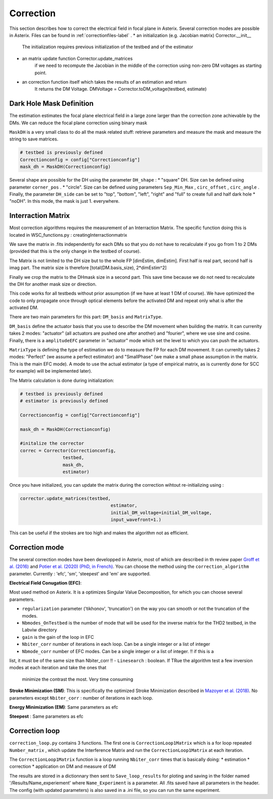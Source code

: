 .. _correction-label:

Correction
---------------

This section describes how to correct the electrical field in focal plane in Asterix. Several correction modes 
are possible in Asterix. Files can be found in :ref:`correctionfiles-label` . 
* an initialization (e.g. Jacobian matrix) Corrector.__init__
    The initialization requires previous initialization of
    the testbed and of the estimator
* an matrix update function Corrector.update_matrices
    if we need to recompute the Jacobian in the middle of the correction using non-zero DM voltages as starting point.
* an correction function itself which takes the results of an estimation and return
        It returns the DM Voltage. 
        DMVoltage = Corrector.toDM_voltage(testbed, estimate)
        

Dark Hole Mask Definition
+++++++++++++++++++++++++++++++

The estimation estimates the focal plane electrical field in a large zone larger than the
correction zone achievable by the DMs. We can reduce the focal plane correction using binary mask

``MaskDH`` is a very small class to do all the mask related stuff: retrieve parameters and measure the mask 
and measure the string to save matrices.

.. code-block:: python
    
    # testbed is previously defined
    Correctionconfig = config["Correctionconfig"]
    mask_dh = MaskDH(Correctionconfig)

                                            
Several shape are possible for the DH using the parameter ``DH_shape`` :
* "square" DH. Size can be defined using parameter ``corner_pos`` .
* "circle". Size can be defined using parameters ``Sep_Min_Max`` , ``circ_offset`` , ``circ_angle`` . 
Finally, the parameter ``DH_side`` can be set to "top", "bottom", "left", "right" and "full" to 
create full and half dark hole
* "noDH". In this mode, the mask is just 1. everywhere. 


Interraction Matrix
+++++++++++++++++++++++++++++++

Most correction algorithms requires the measurement of an Interraction Matrix. 
The specific function doing this is located in WSC_functions.py : creatingInterractionmatrix

We  save the matrix in .fits independently for each DMs so that you do not have to recalculate if you go 
from 1 to 2 DMs (provided that this is the only change in the testbed of course).

The Matrix is not limited to the DH size but to the whole FP [dimEstim, dimEstim]. 
First half is real part, second half is imag part. The matrix size is therefore [total(DM.basis_size), 2*dimEstim^2]

Finally we crop the matrix to the DHmask size in a second part. This save time because we do not need to recalculate
the DH for another mask size or direction. 

This code works for all testbeds without prior assumption (if we have at least 1 DM of course). We have optimized 
the code to only propagate once through optical elements before the activated DM and repeat only what is after 
the activated DM.

There are two main parameters for this part: ``DM_basis`` and ``MatrixType``.

``DM_basis`` define the actuator basis that you use to describe the DM movement when building the matrix. 
It can currenlty takes 2 modes: "actuator" (all actuators are pushed one after another) and "fourier", 
where we use sine and cosine. Finally, there is a ``amplitudeEFC`` parameter in "actuator" mode which set the
level to which you can push the actuators.

``MatrixType`` is defining the type of estimation we do to measure the FP for each DM movement.
It can currenlty takes 2 modes: "Perfect" (we assume a perfect estimator) and "SmallPhase" 
(we make a small phase assumption in the matrix. This is the main EFC mode). A mode to use the actual
estimator (a type of empirical matrix, as is currently done for SCC for example) will be implemented later).


The Matrix calculation is done during initialization:

.. code-block:: python

    # testbed is previously defined
    # estimator is previously defined

    Correctionconfig = config["Correctionconfig"]

    mask_dh = MaskDH(Correctionconfig)

    #initalize the corrector
    correc = Corrector(Correctionconfig,
                    testbed,
                    mask_dh,
                    estimator)


Once you have initialized, you can update the matrix during the correction wihtout re-initializing using : 

.. code-block:: python
    
    corrector.update_matrices(testbed,
                                      estimator,
                                      initial_DM_voltage=initial_DM_voltage,
                                      input_wavefront=1.)


This can be useful if the strokes are too high and makes the algorithm not as efficient. 


Correction mode
+++++++++++++++++++++++++++++++

The several correction modes have been developped in Asterix, most of which are described in th review paper  
`Groff et al. (2016) <https://ui.adsabs.harvard.edu//#abs/2016JATIS...2a1009G/abstract>`_ and 
`Potier et al. (2020) (PhD, in French)  <https://tel.archives-ouvertes.fr/tel-03065844>`_. You can choose the method
using the ``correction_algorithm`` parameter. Currently : 'efc', 'sm', 'steepest' and 'em' are supported. 


**Electrical Field Conugation (EFC)**:

Most used method on Asterix. It is a optimizes Singular Value Decomposition, for which you can choose several parameters.

- ``regularization`` parameter ('tikhonov', 'truncation') on the way you can smooth or not the truncation of the modes.
- ``Nbmodes_OnTestbed`` is the number of mode that will be used for the inverse matrix for the THD2 testbed, in the Labviw directory
- ``gain`` is the gain of the loop in EFC
- ``Nbiter_corr`` number of iterations in each loop. Can be a single integer or a list of integer
- ``Nbmode_corr`` number of EFC modes. Can be a single integer or a list of integer. !! if this is a 
list, it must be of the same size than Nbiter_corr !!
- ``Linesearch`` : boolean. If TRue the algorithm test a few inversion modes at each iteration and take the ones that 
    minimize the contrast the most. Very time consuming

**Stroke Minimization (SM)**: 
This is specifically the optimized Stroke Minimization described in `Mazoyer et al. (2018) <http://adsabs.harvard.edu/abs/2018AJ....155....7M>`_.
No parameters except ``Nbiter_corr`` : number of iterations in each loop.

**Energy Minimization (EM)**: 
Same parameters as efc

**Steepest** : 
Same parameters as efc

Correction loop
+++++++++++++++++++++++++++++++

``correction_loop.py`` contains 3 functions. The first one is ``CorrectionLoop1Matrix`` which is a for loop repeated
``Number_matrix`` , which update the Interference Matrix and run the ``CorrectionLoop1Matrix`` at each iteration.


The ``CorrectionLoop1Matrix`` function is a loop running ``Nbiter_corr`` times that is basically doing:
* estimation
* correction
* application on DM and measure of DM

The results are stored in a dictionnary then sent to ``Save_loop_results`` for ploting and saving in the folder 
named '/Results/Name_experiement' where ``Name_Experiment`` is a parameter. All .fits saved have all parameters in the header. 
The config (with updated parameters) is also saved in a .ini file, so you can run the same experiment. 
